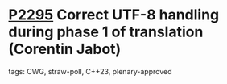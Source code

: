* [[https://wg21.link/p2295][P2295]] Correct UTF-8 handling during phase 1 of translation (Corentin Jabot)
:PROPERTIES:
:CUSTOM_ID: p2295-correct-utf-8-handling-during-phase-1-of-translation-corentin-jabot
:END:
**** tags: CWG, straw-poll, C++23, plenary-approved
